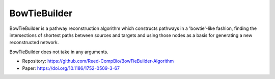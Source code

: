 BowTieBuilder
==========

BowTieBuilder is a pathway reconstruction algorithm which constructs pathways in a 'bowtie'-like
fashion, finding the intersections of shortest paths between sources and targets and using those nodes as a basis
for generating a new reconstructed network.

BowTieBuilder does not take in any arguments.

* Repository: https://github.com/Reed-CompBio/BowTieBuilder-Algorithm
* Paper: https://doi.org/10.1186/1752-0509-3-67
